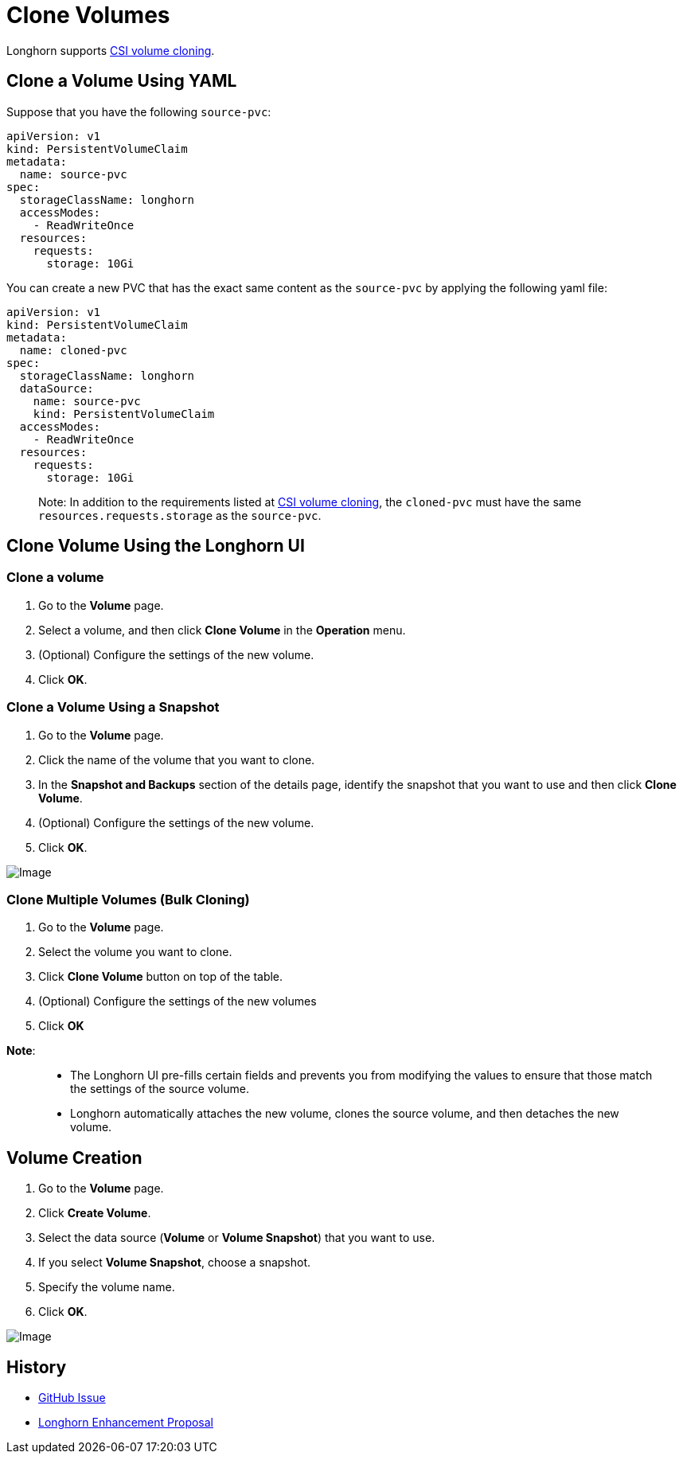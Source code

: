 = Clone Volumes
:description: Creating a new volume as a duplicate of an existing volume
:current-version: {page-component-version}

Longhorn supports https://kubernetes.io/docs/concepts/storage/volume-pvc-datasource/[CSI volume cloning].

== Clone a Volume Using YAML

Suppose that you have the following `source-pvc`:

[subs="+attributes",yaml]
----
apiVersion: v1
kind: PersistentVolumeClaim
metadata:
  name: source-pvc
spec:
  storageClassName: longhorn
  accessModes:
    - ReadWriteOnce
  resources:
    requests:
      storage: 10Gi
----

You can create a new PVC that has the exact same content as the `source-pvc` by applying the following yaml file:

[subs="+attributes",yaml]
----
apiVersion: v1
kind: PersistentVolumeClaim
metadata:
  name: cloned-pvc
spec:
  storageClassName: longhorn
  dataSource:
    name: source-pvc
    kind: PersistentVolumeClaim
  accessModes:
    - ReadWriteOnce
  resources:
    requests:
      storage: 10Gi
----

____
Note:
In addition to the requirements listed at https://kubernetes.io/docs/concepts/storage/volume-pvc-datasource/[CSI volume cloning],
the `cloned-pvc` must have the same `resources.requests.storage` as the `source-pvc`.
____

== Clone Volume Using the Longhorn UI

=== Clone a volume

. Go to the *Volume* page.
. Select a volume, and then click *Clone Volume* in the *Operation* menu.
. (Optional) Configure the settings of the new volume.
. Click *OK*.

=== Clone a Volume Using a Snapshot

. Go to the *Volume* page.
. Click the name of the volume that you want to clone.
. In the *Snapshot and Backups* section of the details page, identify the snapshot that you want to use and then click *Clone Volume*.
. (Optional) Configure the settings of the new volume.
. Click *OK*.

image::screenshots/snapshots-and-backups/clone-volume-modal.png[Image]

=== Clone Multiple Volumes (Bulk Cloning)

. Go to the *Volume* page.
. Select the volume you want to clone.
. Click *Clone Volume* button on top of the table.
. (Optional) Configure the settings of the new volumes
. Click *OK*

*Note*:

____
* The Longhorn UI pre-fills certain fields and prevents you from modifying the values to ensure that those match the settings of the source volume.
* Longhorn automatically attaches the new volume, clones the source volume, and then detaches the new volume.
____

== Volume Creation

. Go to the *Volume* page.
. Click *Create Volume*.
. Select the data source (*Volume* or *Volume Snapshot*) that you want to use.
. If you select *Volume Snapshot*, choose a snapshot.
. Specify the volume name.
. Click *OK*.

image::screenshots/snapshots-and-backups/create-volume-choose-datasource.png[Image]

== History

* https://github.com/longhorn/longhorn/issues/1815[GitHub Issue]
* https://github.com/longhorn/longhorn/pull/2864[Longhorn Enhancement Proposal]